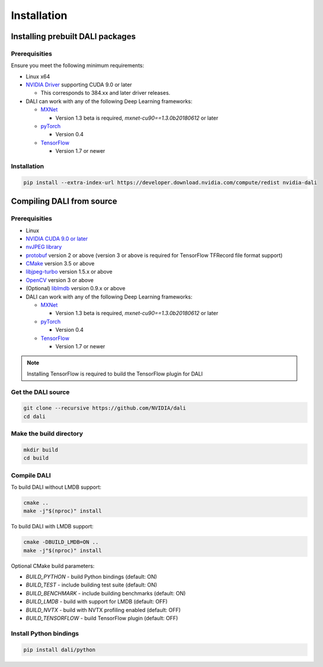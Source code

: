Installation
============

Installing prebuilt DALI packages
---------------------------------

Prerequisities
^^^^^^^^^^^^^^

Ensure you meet the following minimum requirements:

* Linux x64
* `NVIDIA Driver <http://www.nvidia.com/Download/index.aspx>`_ supporting CUDA 9.0 or later

  * This corresponds to 384.xx and later driver releases.

* DALI can work with any of the following Deep Learning frameworks:

  * `MXNet <http://mxnet.incubator.apache.org>`_

    * Version 1.3 beta is required, `mxnet-cu90==1.3.0b20180612` or later

  * `pyTorch <https://pytorch.org>`_

    * Version 0.4

  * `TensorFlow <https://www.tensorflow.org>`_

    * Version 1.7 or newer

Installation
^^^^^^^^^^^^

.. code-block:: bash

   pip install --extra-index-url https://developer.download.nvidia.com/compute/redist nvidia-dali


Compiling DALI from source
--------------------------

Prerequisities
^^^^^^^^^^^^^^

* Linux
* `NVIDIA CUDA 9.0 or later <https://developer.nvidia.com/cuda-downloads>`_
* `nvJPEG library <https://developer.nvidia.com/nvjpeg>`_
* `protobuf <https://github.com/google/protobuf>`_ version 2 or above (version 3 or above is required for TensorFlow TFRecord file format support)
* `CMake <https://cmake.org>`_ version 3.5 or above
* `libjpeg-turbo <https://github.com/libjpeg-turbo/libjpeg-turbo>`_ version 1.5.x or above
* `OpenCV <https://opencv.org>`_ version 3 or above
* (Optional) `liblmdb <https://github.com/LMDB/lmdb>`_ version 0.9.x or above
* DALI can work with any of the following Deep Learning frameworks:

  * `MXNet <http://mxnet.incubator.apache.org>`_

    * Version 1.3 beta is required, `mxnet-cu90==1.3.0b20180612` or later

  * `pyTorch <https://pytorch.org>`_

    * Version 0.4

  * `TensorFlow <https://www.tensorflow.org>`_

    * Version 1.7 or newer

.. note::
   Installing TensorFlow is required to build the TensorFlow plugin for DALI


Get the DALI source
^^^^^^^^^^^^^^^^^^^

.. code-block:: bash

   git clone --recursive https://github.com/NVIDIA/dali
   cd dali

Make the build directory
^^^^^^^^^^^^^^^^^^^^^^^^

.. code-block:: bash

   mkdir build
   cd build

Compile DALI
^^^^^^^^^^^^

To build DALI without LMDB support:

.. code-block:: bash

   cmake ..
   make -j"$(nproc)" install

To build DALI with LMDB support:

.. code-block:: bash

   cmake -DBUILD_LMDB=ON ..
   make -j"$(nproc)" install

Optional CMake build parameters:

- `BUILD_PYTHON` - build Python bindings (default: ON)
- `BUILD_TEST` - include building test suite (default: ON)
- `BUILD_BENCHMARK` - include building benchmarks (default: ON)
- `BUILD_LMDB` - build with support for LMDB (default: OFF)
- `BUILD_NVTX` - build with NVTX profiling enabled (default: OFF)
- `BUILD_TENSORFLOW` - build TensorFlow plugin (default: OFF)

Install Python bindings
^^^^^^^^^^^^^^^^^^^^^^^

.. code-block:: bash

   pip install dali/python

